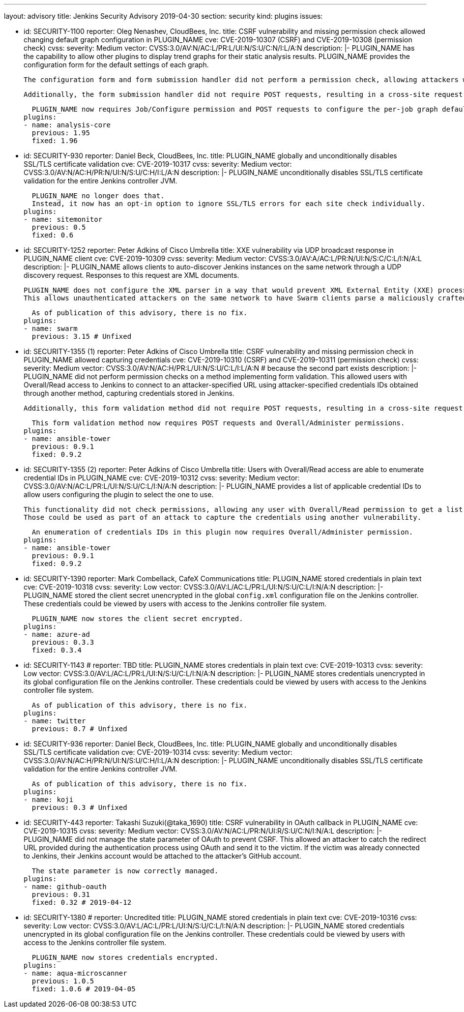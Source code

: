 ---
layout: advisory
title: Jenkins Security Advisory 2019-04-30
section: security
kind: plugins
issues:

- id: SECURITY-1100
  reporter: Oleg Nenashev, CloudBees, Inc.
  title: CSRF vulnerability and missing permission check allowed changing default graph configuration in PLUGIN_NAME
  cve: CVE-2019-10307 (CSRF) and CVE-2019-10308 (permission check)
  cvss:
    severity: Medium
    vector: CVSS:3.0/AV:N/AC:L/PR:L/UI:N/S:U/C:N/I:L/A:N
  description: |-
    PLUGIN_NAME has the capability to allow other plugins to display trend graphs for their static analysis results.
    PLUGIN_NAME provides the configuration form for the default settings of each graph.

    The configuration form and form submission handler did not perform a permission check, allowing attackers with Job/Read access to change the per-job graph configuration defaults for all users.

    Additionally, the form submission handler did not require POST requests, resulting in a cross-site request forgery vulnerability.

    PLUGIN_NAME now requires Job/Configure permission and POST requests to configure the per-job graph defaults for all users.
  plugins:
  - name: analysis-core
    previous: 1.95
    fixed: 1.96


- id: SECURITY-930
  reporter: Daniel Beck, CloudBees, Inc.
  title: PLUGIN_NAME globally and unconditionally disables SSL/TLS certificate validation
  cve: CVE-2019-10317
  cvss:
    severity: Medium
    vector: CVSS:3.0/AV:N/AC:H/PR:N/UI:N/S:U/C:H/I:L/A:N
  description: |-
    PLUGIN_NAME unconditionally disables SSL/TLS certificate validation for the entire Jenkins controller JVM.

    PLUGIN_NAME no longer does that.
    Instead, it now has an opt-in option to ignore SSL/TLS errors for each site check individually.
  plugins:
  - name: sitemonitor
    previous: 0.5
    fixed: 0.6


- id: SECURITY-1252
  reporter: Peter Adkins of Cisco Umbrella
  title: XXE vulnerability via UDP broadcast response in PLUGIN_NAME client
  cve: CVE-2019-10309
  cvss:
    severity: Medium
    vector: CVSS:3.0/AV:A/AC:L/PR:N/UI:N/S:C/C:L/I:N/A:L
  description: |-
    PLUGIN_NAME allows clients to auto-discover Jenkins instances on the same network through a UDP discovery request.
    Responses to this request are XML documents.

    PLUGIN_NAME does not configure the XML parser in a way that would prevent XML External Entity (XXE) processing.
    This allows unauthenticated attackers on the same network to have Swarm clients parse a maliciously crafted XML response that uses external entities to read arbitrary files from the Swarm client or denial-of-service attacks.

    As of publication of this advisory, there is no fix.
  plugins:
  - name: swarm
    previous: 3.15 # Unfixed


- id: SECURITY-1355 (1)
  reporter: Peter Adkins of Cisco Umbrella
  title: CSRF vulnerability and missing permission check in PLUGIN_NAME allowed capturing credentials
  cve: CVE-2019-10310 (CSRF) and CVE-2019-10311 (permission check)
  cvss:
    severity: Medium
    vector: CVSS:3.0/AV:N/AC:H/PR:L/UI:N/S:U/C:L/I:L/A:N # because the second part exists
  description: |-
    PLUGIN_NAME did not perform permission checks on a method implementing form validation.
    This allowed users with Overall/Read access to Jenkins to connect to an attacker-specified URL using attacker-specified credentials IDs obtained through another method, capturing credentials stored in Jenkins.

    Additionally, this form validation method did not require POST requests, resulting in a cross-site request forgery vulnerability.

    This form validation method now requires POST requests and Overall/Administer permissions.
  plugins:
  - name: ansible-tower
    previous: 0.9.1
    fixed: 0.9.2


- id: SECURITY-1355 (2)
  reporter: Peter Adkins of Cisco Umbrella
  title: Users with Overall/Read access are able to enumerate credential IDs in PLUGIN_NAME
  cve: CVE-2019-10312
  cvss:
    severity: Medium
    vector: CVSS:3.0/AV:N/AC:L/PR:L/UI:N/S:U/C:L/I:N/A:N
  description: |-
    PLUGIN_NAME provides a list of applicable credential IDs to allow users configuring the plugin to select the one to use.

    This functionality did not check permissions, allowing any user with Overall/Read permission to get a list of valid credentials IDs.
    Those could be used as part of an attack to capture the credentials using another vulnerability.

    An enumeration of credentials IDs in this plugin now requires Overall/Administer permission.
  plugins:
  - name: ansible-tower
    previous: 0.9.1
    fixed: 0.9.2


- id: SECURITY-1390
  reporter: Mark Combellack, CafeX Communications
  title: PLUGIN_NAME stored credentials in plain text
  cve: CVE-2019-10318
  cvss:
    severity: Low
    vector: CVSS:3.0/AV:L/AC:L/PR:L/UI:N/S:U/C:L/I:N/A:N
  description: |-
    PLUGIN_NAME stored the client secret unencrypted in the global `config.xml` configuration file on the Jenkins controller.
    These credentials could be viewed by users with access to the Jenkins controller file system.

    PLUGIN_NAME now stores the client secret encrypted.
  plugins:
  - name: azure-ad
    previous: 0.3.3
    fixed: 0.3.4


- id: SECURITY-1143
  # reporter: TBD
  title: PLUGIN_NAME stores credentials in plain text
  cve: CVE-2019-10313
  cvss:
    severity: Low
    vector: CVSS:3.0/AV:L/AC:L/PR:L/UI:N/S:U/C:L/I:N/A:N
  description: |-
    PLUGIN_NAME stores credentials unencrypted in its global configuration file on the Jenkins controller.
    These credentials could be viewed by users with access to the Jenkins controller file system.

    As of publication of this advisory, there is no fix.
  plugins:
  - name: twitter
    previous: 0.7 # Unfixed


- id: SECURITY-936
  reporter: Daniel Beck, CloudBees, Inc.
  title: PLUGIN_NAME globally and unconditionally disables SSL/TLS certificate validation
  cve: CVE-2019-10314
  cvss:
    severity: Medium
    vector: CVSS:3.0/AV:N/AC:H/PR:N/UI:N/S:U/C:H/I:L/A:N
  description: |-
    PLUGIN_NAME unconditionally disables SSL/TLS certificate validation for the entire Jenkins controller JVM.

    As of publication of this advisory, there is no fix.
  plugins:
  - name: koji
    previous: 0.3 # Unfixed


- id: SECURITY-443
  reporter: Takashi Suzuki(@taka_1690)
  title: CSRF vulnerability in OAuth callback in PLUGIN_NAME
  cve: CVE-2019-10315
  cvss:
    severity: Medium
    vector: CVSS:3.0/AV:N/AC:L/PR:N/UI:R/S:U/C:N/I:N/A:L
  description: |-
    PLUGIN_NAME did not manage the state parameter of OAuth to prevent CSRF.
    This allowed an attacker to catch the redirect URL provided during the authentication process using OAuth and send it to the victim.
    If the victim was already connected to Jenkins, their Jenkins account would be attached to the attacker's GitHub account.

    The state parameter is now correctly managed.
  plugins:
  - name: github-oauth
    previous: 0.31
    fixed: 0.32 # 2019-04-12


- id: SECURITY-1380
  # reporter: Uncredited
  title: PLUGIN_NAME stored credentials in plain text
  cve: CVE-2019-10316
  cvss:
    severity: Low
    vector: CVSS:3.0/AV:L/AC:L/PR:L/UI:N/S:U/C:L/I:N/A:N
  description: |-
    PLUGIN_NAME stored credentials unencrypted in its global configuration file on the Jenkins controller.
    These credentials could be viewed by users with access to the Jenkins controller file system.

    PLUGIN_NAME now stores credentials encrypted.
  plugins:
  - name: aqua-microscanner
    previous: 1.0.5
    fixed: 1.0.6 # 2019-04-05
